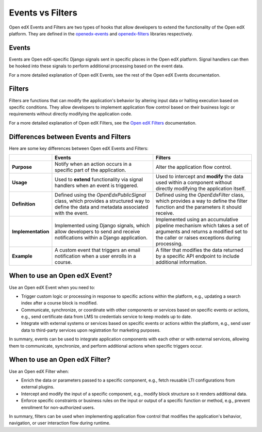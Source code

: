 Events vs Filters
=================

Open edX Events and Filters are two types of hooks that allow developers to
extend the functionality of the Open edX platform. They are defined in the
`openedx-events`_ and `openedx-filters`_ libraries respectively.

.. _openedx-events: https://github.com/openedx/openedx-events
.. _openedx-filters: https://github.com/openedx/openedx-filters

Events
------

Events are Open edX-specific Django signals sent in specific places in the Open edX
platform. Signal handlers can then be hooked into these signals to perform additional processing based on the event data.

For a more detailed explanation of Open edX Events, see the rest of the Open edX Events documentation.

Filters
-------

Filters are functions that can modify the application's behavior by
altering input data or halting execution based on specific conditions. They
allow developers to implement application flow control based on their business
logic or requirements without directly modifying the application code.

For a more detailed explanation of Open edX Filters, see the `Open edX Filters`_ documentation.

.. _Open edX Filters: https://docs.openedx.org/projects/openedx-filters/en/latest/

Differences between Events and Filters
--------------------------------------

Here are some key differences between Open edX Events and Filters:

+--------------------+------------------------------------------------------------------------+-------------------------------------------------------------+
|                    | Events                                                                 | Filters                                                     |
+====================+========================================================================+=============================================================+
| **Purpose**        | Notify when an action occurs in a specific part of the                 | Alter the application flow control.                         |
|                    | application.                                                           |                                                             |
+--------------------+------------------------------------------------------------------------+-------------------------------------------------------------+
|  **Usage**         | Used to **extend** functionality via signal handlers when an event is  |  Used to intercept and **modify** the data used within a    |
|                    | triggered.                                                             |  component without directly modifying the application       |
|                    |                                                                        |  itself.                                                    |
+--------------------+------------------------------------------------------------------------+-------------------------------------------------------------+
|  **Definition**    |  Defined using the `OpenEdxPublicSignal` class, which                  |  Defined using the `OpenEdxFilter` class, which provides a  |
|                    |  provides a structured way to define the data and                      |  way to define the filter function and the parameters it    |
|                    |  metadata associated with the event.                                   |  should receive.                                            |
+--------------------+------------------------------------------------------------------------+-------------------------------------------------------------+
| **Implementation** |  Implemented using Django signals, which allow                         |  Implemented using an accumulative pipeline mechanism which |
|                    |  developers to send and receive notifications within                   |  takes a set of arguments and returns a modified set        |
|                    |  a Django application.                                                 |  to the caller or raises exceptions during                  |
|                    |                                                                        |  processing.                                                |
+--------------------+------------------------------------------------------------------------+-------------------------------------------------------------+
| **Example**        |  A custom event that triggers an email notification                    |  A filter that modifies the data returned by a specific     |
|                    |  when a user enrolls in a course.                                      |  API endpoint to include additional information.            |
+--------------------+------------------------------------------------------------------------+-------------------------------------------------------------+

When to use an Open edX Event?
------------------------------

Use an Open edX Event when you need to:

- Trigger custom logic or processing in response to specific actions within the platform, e.g., updating a search index after a course block is modified.
- Communicate, synchronize, or coordinate with other components or services based on specific events or actions, e.g., send certificate data from LMS to credentials service to keep models up to date.
- Integrate with external systems or services based on specific events or actions within the platform, e.g., send user data to third-party services upon registration for marketing purposes.

In summary, events can be used to integrate application components with each other or with external services, allowing them to communicate, synchronize, and perform additional actions when specific triggers occur.

When to use an Open edX Filter?
-------------------------------

Use an Open edX Filter when:

- Enrich the data or parameters passed to a specific component, e.g., fetch reusable LTI configurations from external plugins.
- Intercept and modify the input of a specific component, e.g., modify block structure so it renders additional data.
- Enforce specific constraints or business rules on the input or output of a specific function or method, e.g., prevent enrollment for non-authorized users.

In summary, filters can be used when implementing application flow control that modifies the application's behavior, navigation, or user interaction flow during runtime.
